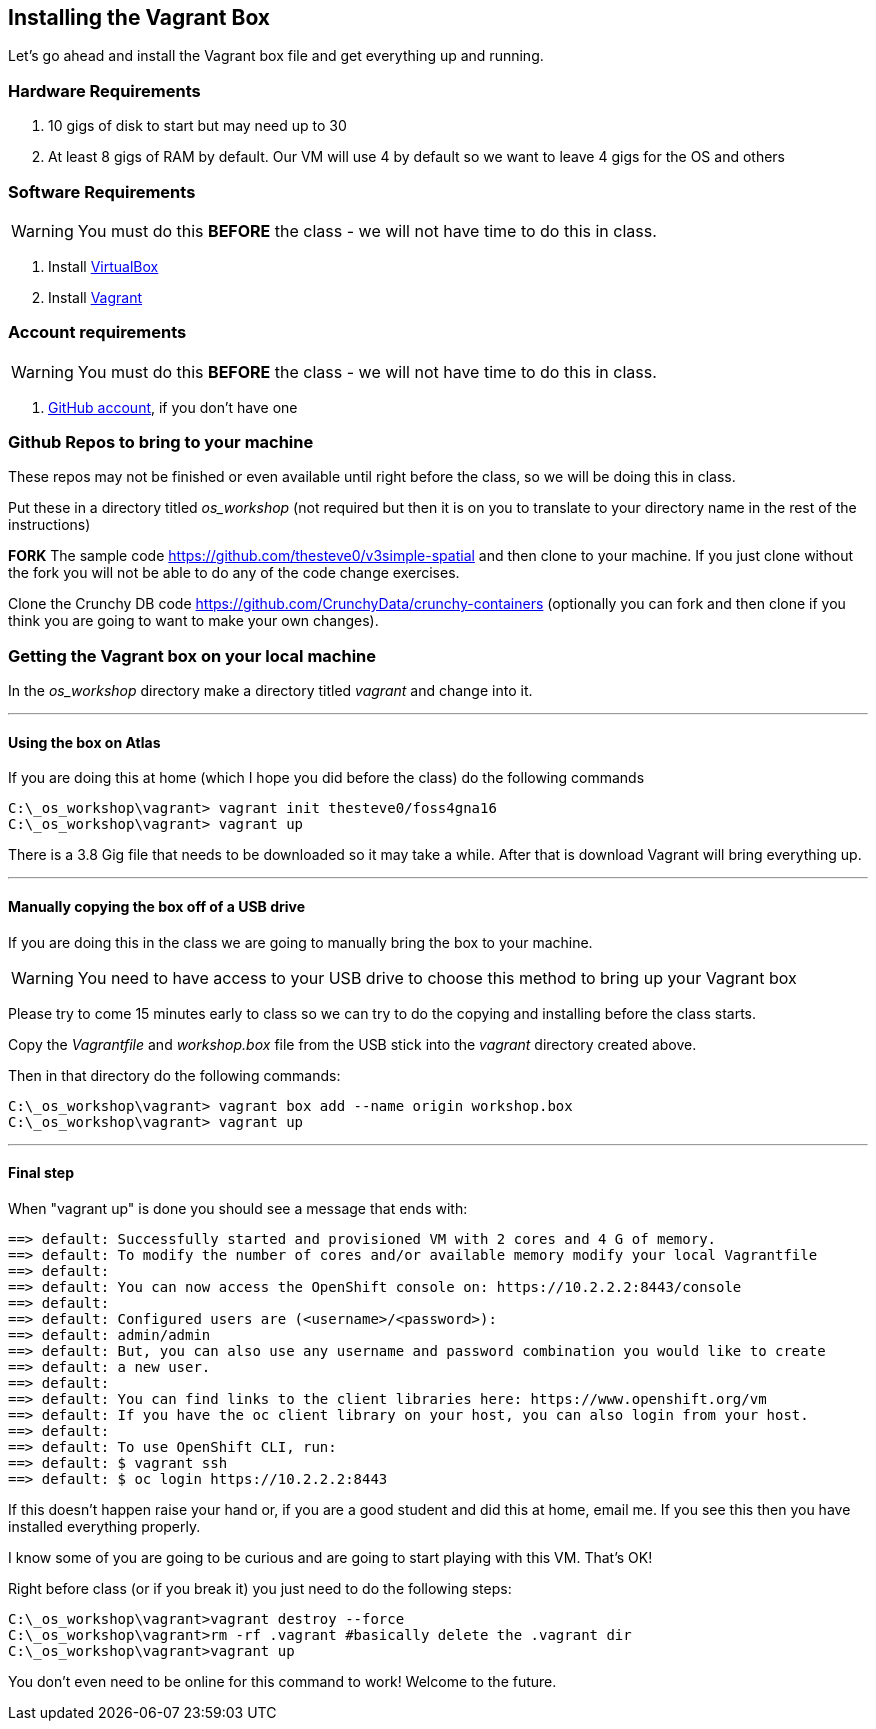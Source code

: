== Installing the Vagrant Box

Let's go ahead and install the Vagrant box file and get everything up and running. 


=== Hardware Requirements
1. 10 gigs of disk to start but may need up to 30
2. At least 8 gigs of RAM by default. Our VM will use 4 by default so we want to leave 4 gigs for the OS and others


=== Software Requirements

WARNING: You must do this *BEFORE* the class - we will not have time to do this in class.

1. Install https://www.virtualbox.org/wiki/Downloads[VirtualBox]
2. Install https://www.vagrantup.com/downloads.html[Vagrant]

=== Account requirements

WARNING: You must do this *BEFORE* the class - we will not have time to do this in class.

1. https://github.com/join?source=header-home[GitHub account], if you don't have one


=== Github Repos to bring to your machine

These repos may not be finished or even available until right before the class, so we will be doing this in class.

Put these in a directory titled _os_workshop_ (not required but then it is on you to translate to your directory name in the rest of the instructions)

*FORK* The sample code https://github.com/thesteve0/v3simple-spatial and then clone to your machine. If you just clone without the fork you will not be able to do any of the code change exercises.

Clone the Crunchy DB code https://github.com/CrunchyData/crunchy-containers (optionally you can fork and then clone if you think you are going to want to make your own changes).

=== Getting the Vagrant box on your local machine

In the _os_workshop_ directory make a directory titled _vagrant_ and change into it. 

---
==== Using the box on Atlas

If you are doing this at home (which I hope you did before the class) do the following commands


[source, bash]
----
C:\_os_workshop\vagrant> vagrant init thesteve0/foss4gna16
C:\_os_workshop\vagrant> vagrant up

----

There is a 3.8 Gig file that needs to be downloaded so it may take a while. After that is download Vagrant will bring everything up. 

---
==== Manually copying the box off of a USB drive

If you are doing this in the class we are going to manually bring the box to your machine.

WARNING: You need to have access to your USB drive to choose this method to bring up your Vagrant box

Please try to come 15 minutes early to class so we can try to do the copying and installing before the class starts.

Copy the _Vagrantfile_ and  _workshop.box_ file from the USB stick into the _vagrant_ directory created above.

Then in that directory do the following commands:

[source, bash]
----

C:\_os_workshop\vagrant> vagrant box add --name origin workshop.box
C:\_os_workshop\vagrant> vagrant up

----

---
==== Final step

When "vagrant up" is done you should see a message that ends with:

[source]
----

==> default: Successfully started and provisioned VM with 2 cores and 4 G of memory.
==> default: To modify the number of cores and/or available memory modify your local Vagrantfile
==> default:
==> default: You can now access the OpenShift console on: https://10.2.2.2:8443/console
==> default:
==> default: Configured users are (<username>/<password>):
==> default: admin/admin
==> default: But, you can also use any username and password combination you would like to create
==> default: a new user.
==> default:
==> default: You can find links to the client libraries here: https://www.openshift.org/vm
==> default: If you have the oc client library on your host, you can also login from your host.
==> default:
==> default: To use OpenShift CLI, run:
==> default: $ vagrant ssh
==> default: $ oc login https://10.2.2.2:8443
----

If this doesn't happen raise your hand or, if you are a good student and did this at home, email me.  If you see this then you have installed everything properly. 

I know some of you are going to be curious and are going to start playing with this VM. That's OK! 

Right before class (or if you break it) you just need to do the following steps:

[source, bash]
----
C:\_os_workshop\vagrant>vagrant destroy --force
C:\_os_workshop\vagrant>rm -rf .vagrant #basically delete the .vagrant dir
C:\_os_workshop\vagrant>vagrant up
----

You don't even need to be online for this command to work! Welcome to the future.

